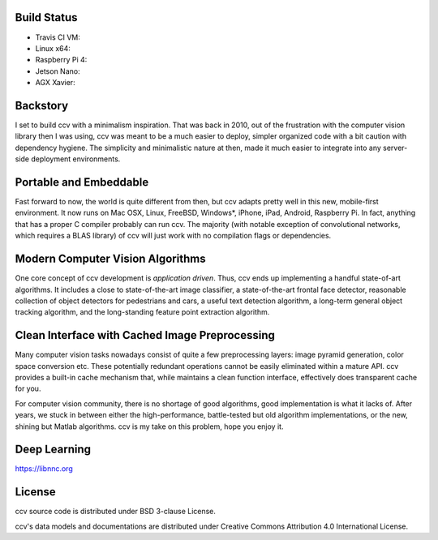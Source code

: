 Build Status
------------

-  Travis CI VM: |Build Status on Travis CI VM|
-  Linux x64: |Build Status on Linux|
-  Raspberry Pi 4: |Build Status on Raspberry Pi 4|
-  Jetson Nano: |Build Status on Jetson Nano|
-  AGX Xavier: |Build Status on AGX Xavier|

Backstory
---------

I set to build ccv with a minimalism inspiration. That was back in 2010, out of the frustration with the computer vision library then I was using, ccv was meant to be a much easier to deploy, simpler organized code with a bit caution with dependency hygiene. The simplicity and minimalistic nature at then, made it much easier to integrate into any server-side deployment environments.

Portable and Embeddable
-----------------------

Fast forward to now, the world is quite different from then, but ccv adapts pretty well in this new, mobile-first environment. It now runs on Mac OSX, Linux, FreeBSD, Windows\*, iPhone, iPad, Android, Raspberry Pi. In fact, anything that has a proper C compiler probably can run ccv. The majority (with notable exception of convolutional networks, which requires a BLAS library) of ccv will just work with no compilation flags or dependencies.

Modern Computer Vision Algorithms
---------------------------------

One core concept of ccv development is *application driven*. Thus, ccv ends up implementing a handful state-of-art algorithms. It includes a close to state-of-the-art image classifier, a state-of-the-art frontal face detector, reasonable collection of object detectors for pedestrians and cars, a useful text detection algorithm, a long-term general object tracking algorithm, and the long-standing feature point extraction algorithm.

Clean Interface with Cached Image Preprocessing
-----------------------------------------------

Many computer vision tasks nowadays consist of quite a few preprocessing layers: image pyramid generation, color space conversion etc. These potentially redundant operations cannot be easily eliminated within a mature API. ccv provides a built-in cache mechanism that, while maintains a clean function interface, effectively does transparent cache for you.

For computer vision community, there is no shortage of good algorithms, good implementation is what it lacks of. After years, we stuck in between either the high-performance, battle-tested but old algorithm implementations, or the new, shining but Matlab algorithms. ccv is my take on this problem, hope you enjoy it.

Deep Learning
-------------

https://libnnc.org

License
-------

ccv source code is distributed under BSD 3-clause License.

ccv's data models and documentations are distributed under Creative Commons Attribution 4.0 International License.

.. |Build Status on Travis CI VM| image:: https://travis-ci.org/liuliu/ccv.png?branch=unstable
   :target: https://travis-ci.org/liuliu/ccv
.. |Build Status on Linux| image:: http://ci.libccv.org/png?builder=linux-x64-runtests
   :target: http://ci.libccv.org/builders/linux-x64-runtests
.. |Build Status on Raspberry Pi 4| image:: http://ci.libccv.org/png?builder=rpi-arm-runtests
   :target: http://ci.libccv.org/builders/rpi-arm-runtests
.. |Build Status on Jetson Nano| image:: http://ci.libccv.org/png?builder=jetson-nano-arm-runtests
   :target: http://ci.libccv.org/builders/jetson-nano-arm-runtests
.. |Build Status on AGX Xavier| image:: http://ci.libccv.org/png?builder=agx-xavier-arm-runtests
   :target: http://ci.libccv.org/builders/agx-xavier-arm-runtests
